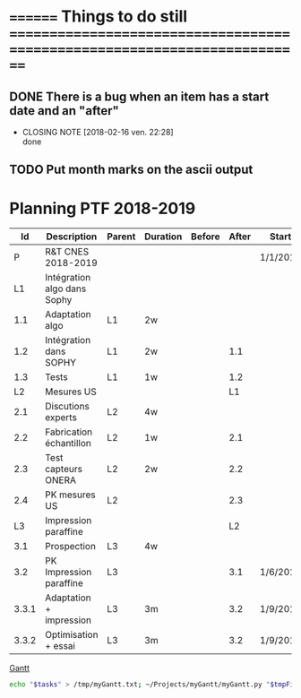 #+STARTUP: indent
#+LATEX_CLASS: myOrg
#+LATEX_CLASS_OPTIONS: [protection=SMP,aer=25650]
#+LATEX_HEADER: \usepackage{hyperref}
#+LATEX_HEADER: \usepackage{tabu}
#+LATEX_HEADER: \renewcommand{\arraystretch}{1.3}
#+LATEX_HEADER: \usepackage[utf8]{inputenc}
#+LATEX_HEADER: \usepackage{lmodern,textcomp}
#+LATEX_HEADER: \graphicspath{/home/hylkema/Documents/Images}
#+OPTIONS: toc:nil
* ======== Things to do still ==========================================================================
** DONE There is a bug when an item has a start date and an "after"
CLOSED: [2018-02-16 ven. 22:28]
- CLOSING NOTE [2018-02-16 ven. 22:28] \\
  done
** TODO Put month marks on the ascii output


* Planning PTF 2018-2019
#+name: planning
|-------+-----------------------------+--------+----------+--------+-------+----------+------|
|    Id | Description                 | Parent | Duration | Before | After | Start    | Type |
|-------+-----------------------------+--------+----------+--------+-------+----------+------|
|     P | R&T CNES 2018-2019          |        |          |        |       | 1/1/2018 |      |
|    L1 | Intégration algo dans Sophy |        |          |        |       |          |      |
|   1.1 | Adaptation algo             | L1     | 2w       |        |       |          |      |
|   1.2 | Intégration dans SOPHY      | L1     | 2w       |        |   1.1 |          |      |
|   1.3 | Tests                       | L1     | 1w       |        |   1.2 |          |      |
|    L2 | Mesures US                  |        |          |        |    L1 |          |      |
|   2.1 | Discutions experts          | L2     | 4w       |        |       |          |      |
|   2.2 | Fabrication échantillon     | L2     | 1w       |        |   2.1 |          |      |
|   2.3 | Test capteurs ONERA         | L2     | 2w       |        |   2.2 |          |      |
|   2.4 | PK mesures US               | L2     |          |        |   2.3 |          | KP   |
|    L3 | Impression paraffine        |        |          |        |    L2 |          |      |
|   3.1 | Prospection                 | L3     | 4w       |        |       |          |      |
|   3.2 | PK Impression paraffine     | L3     |          |        |   3.1 | 1/6/2018 | KP   |
| 3.3.1 | Adaptation + impression     | L3     | 3m       |        |   3.2 | 1/9/2018 |      |
| 3.3.2 | Optimisation + essai        | L3     | 3m       |        |   3.2 | 1/9/2018 |      |
[[file:Images/RT_CNES_2018_2019.svg][Gantt]]
#+begin_src sh :var tasks=planning tmpFile="/tmp/myGantt.txt" svgFile="./Images/RT_CNES_2018_2019.svg" scale="w" :results value code
   echo "$tasks" > /tmp/myGantt.txt; ~/Projects/myGantt/myGantt.py "$tmpFile" "$svgFile" "$scale"
#+end_src

#+RESULTS:
#+BEGIN_SRC sh
╔ R&T CNES 2018-2019 240 days ╬════╩════╩════╩════╩════╩════╬════╩════╩════╩════╩════╩════╬════╩════╩════╩════╩════╩════╬════╩════╩════╩════╩════╩════╬════╩════╩════╩════╩════╩════╬════╩════╩════╩════╩════╩════╬════╩════╩════╩════╩════╩════
╠Intégration algo dans Sophy 
╚Adaptation algo 
          ╚Intégration dans SOPHY 
                    ╚Tests 
                         ╠Mesures US ------------------------
                         ╚Discutions experts 
                                             ╚Fabrication échantillon 
                                                  ╚Test capteurs ONERA 
                                                            ╚PK mesures US 
                                                             ╠Impression paraffine -------------------------------------------------------------------------------------------------------------------------------------------------------------
                                                             ╚Prospection -------
                                                                                                             ╚PK Impression paraffine 
                                                                                                                                                                              ╚Adaptation + impression -----------------------------------------
                                                                                                                                                                              ╚Optimisation + essai --------------------------------------------
#+END_SRC

